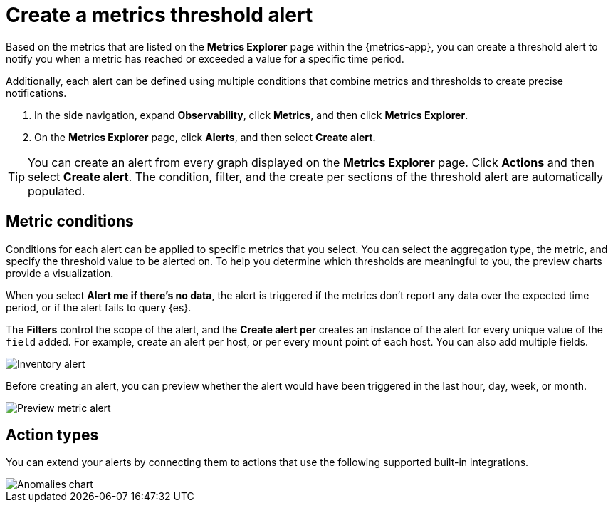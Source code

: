 [[metrics-threshold-alert]]
= Create a metrics threshold alert

Based on the metrics that are listed on the *Metrics Explorer* page within the {metrics-app},
you can create a threshold alert to notify you when a metric has reached or exceeded a value for a specific
time period.

Additionally, each alert can be defined using multiple
conditions that combine metrics and thresholds to create precise notifications.

. In the side navigation, expand *Observability*, click *Metrics*, and then click *Metrics Explorer*.
. On the *Metrics Explorer* page, click *Alerts*, and then select *Create alert*.

[TIP]
=====
You can create an alert from every graph displayed on the *Metrics Explorer* page. Click *Actions* and 
then select *Create alert*. The condition, filter, and the create per sections of the threshold alert
are automatically populated. 
=====

[[metrics-conditions]]
== Metric conditions

Conditions for each alert can be applied to specific metrics that you select. You can select the aggregation type,
the metric, and specify the threshold value to be alerted on. To help you determine which thresholds are meaningful
to you, the preview charts provide a visualization. 

When you select *Alert me if there's no data*, the alert is triggered if the metrics don't report any data over the
expected time period, or if the alert fails to query {es}.

The *Filters* control the scope of the alert, and the *Create alert per* creates an instance of the alert for every
unique value of the `field` added. For example, create an alert per host, or per every mount point of each host. You
can also add multiple fields.

[role="screenshot"]
image::images/metrics-alert.png[Inventory alert]

Before creating an alert, you can preview whether the alert would have been triggered in the last hour,
day, week, or month.

[role="screenshot"]
image::images/alert-preview-metric.png[Preview metric alert]

[[action-types-metrics]]
== Action types

You can extend your alerts by connecting them to actions that use the following supported built-in integrations.

[role="screenshot"]
image::images/action-type-metrics.png[Anomalies chart]